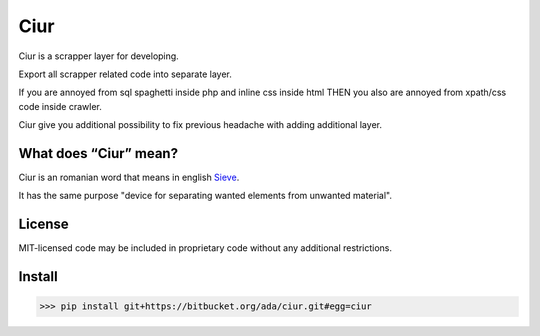 ====
Ciur
====

.. image:: http://thumbs.dreamstime.com/m/wooden-sieve-old-ancient-isolated-white-background-45140021.jpg
   :target: https://bitbucket.org/ada/ciur
   :alt: Ciur
   
Ciur is a scrapper layer for developing.

Export all scrapper related code into separate layer.

If you are annoyed from sql spaghetti inside php and inline css inside html
THEN you also are annoyed from xpath/css code inside crawler.

Ciur give you additional possibility to fix previous headache with adding additional layer.

What does “Ciur” mean?
======================
Ciur is an romanian word that means in english `Sieve <https://en.wikipedia.org/wiki/Sieve>`_.

It has the same purpose "device for separating wanted elements from unwanted material".

License
=======
MIT-licensed code may be included in proprietary code without any additional restrictions.

Install
=======

>>> pip install git+https://bitbucket.org/ada/ciur.git#egg=ciur
